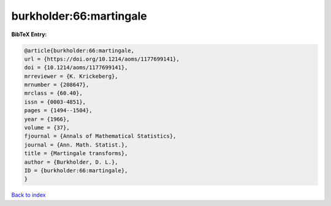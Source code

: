 burkholder:66:martingale
========================

.. :cite:t:`burkholder:66:martingale`

.. bibliography:: ../../All.bib

**BibTeX Entry:**

.. code-block:: bibtex

   @article{burkholder:66:martingale,
   url = {https://doi.org/10.1214/aoms/1177699141},
   doi = {10.1214/aoms/1177699141},
   mrreviewer = {K. Krickeberg},
   mrnumber = {208647},
   mrclass = {60.40},
   issn = {0003-4851},
   pages = {1494--1504},
   year = {1966},
   volume = {37},
   fjournal = {Annals of Mathematical Statistics},
   journal = {Ann. Math. Statist.},
   title = {Martingale transforms},
   author = {Burkholder, D. L.},
   ID = {burkholder:66:martingale},
   }

`Back to index <../index>`_

